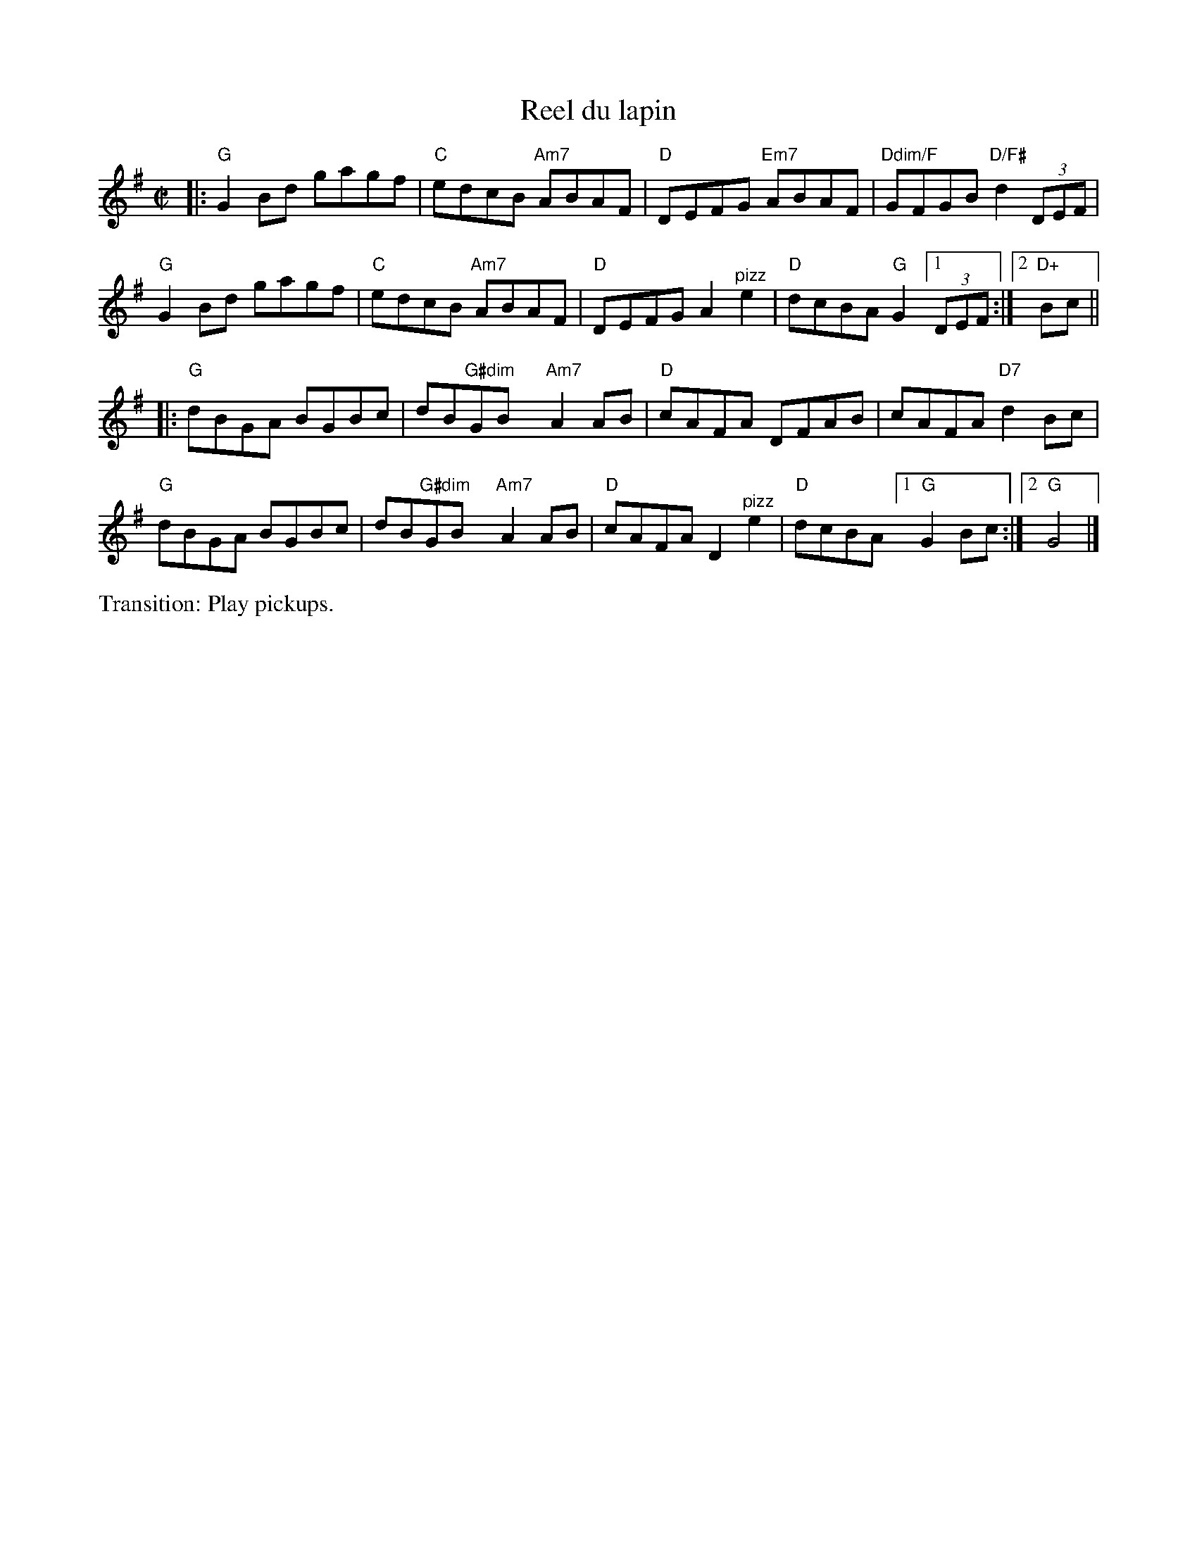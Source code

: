 X: 1
T: Reel du lapin
M: C|
L: 1/8
R: reel
K: G
|:\
"G"G2Bd gagf | "C"edcB "Am7"ABAF | "D"DEFG "Em7"ABAF | "Ddim/F"GFGB "D/F#"d2(3DEF | 
"G"G2Bd gagf | "C"edcB "Am7"ABAF | "D"DEFG A2 "^pizz"e2 | "D"dcBA "G"G2 [1(3DEF :|[2 "D+"Bc || 
|:\
"G"dBGA BGBc | dB"G#dim"GBx "Am7"A2 AB | "D"cAFA DFAB | cAFA "D7"d2Bc | 
"G"dBGA BGBc | dB"G#dim"GBx "Am7"A2 AB | "D"cAFA D2 "^pizz"e2 | "D"dcBA [1"G"G2 Bc :|[2 "G"G4 |]
%%text Transition: Play pickups.
% text 4/25/13
